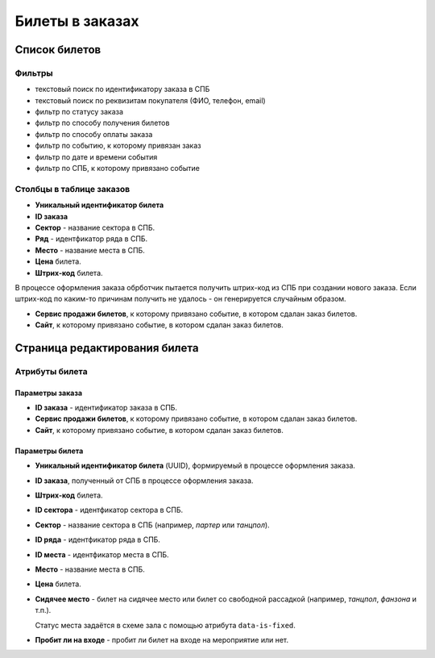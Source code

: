 ################
Билеты в заказах
################

**************
Список билетов
**************

Фильтры
=======

* текстовый поиск по идентификатору заказа в СПБ
* текстовый поиск по реквизитам покупателя (ФИО, телефон, email)
* фильтр по статусу заказа
* фильтр по способу получения билетов
* фильтр по способу оплаты заказа
* фильтр по событию, к которому привязан заказ
* фильтр по дате и времени события
* фильтр по СПБ, к которому привязано событие

.. only:: dev

  Действия с выбранными билетами
  ==============================

  * удалить (только для суперадминистраторов)

Столбцы в таблице заказов
=========================

* **Уникальный идентификатор билета**

* **ID заказа**

* **Сектор** - название сектора в СПБ.

* **Ряд** - идентфикатор ряда в СПБ.

* **Место** - название места в СПБ.

* **Цена** билета.

* **Штрих-код** билета.

В процессе оформления заказа обрботчик пытается получить штрих-код из СПБ при создании нового заказа. Если штрих-код по каким-то причинам получить не удалось - он генерируется случайным образом.

* **Сервис продажи билетов**, к которому привязано событие, в котором сдалан заказ билетов.

* **Сайт**, к которому привязано событие, в котором сдалан заказ билетов.

******************************
Страница редактирования билета
******************************

Атрибуты билета
===============

Параметры заказа
----------------

* **ID заказа** - идентификатор заказа в СПБ.

* **Сервис продажи билетов**, к которому привязано событие, в котором сдалан заказ билетов.

* **Сайт**, к которому привязано событие, в котором сдалан заказ билетов.

Параметры билета
----------------

* **Уникальный идентификатор билета** (UUID), формируемый в процессе оформления заказа.

* **ID заказа**, полученный от СПБ в процессе оформления заказа.

* **Штрих-код** билета.

* **ID сектора** - идентфикатор сектора в СПБ.

* **Сектор** - название сектора в СПБ (например, *партер* или *танцпол*).

* **ID ряда** - идентфикатор ряда в СПБ.

* **ID места** - идентфикатор места в СПБ.

* **Место** - название места в СПБ.

* **Цена** билета.

* **Сидячее место** - билет на сидячее место или билет со свободной рассадкой (например, *танцпол*, *фанзона* и т.п.).

  Статус места задаётся в схеме зала с помощью атрибута ``data-is-fixed``.

* **Пробит ли на входе** - пробит ли билет на входе на мероприятие или нет.

.. todo:: Задел на будущее - на данный момент проверка электронных билетов на входе на мероприятие не реализована.

.. only:: dev

  Это можно сделать разными способоами:

  * либо БЕЗ использования Интернета на месте - используя считыватель штрих-кодов, сохраняющий штрих-коды пробитых билетов в какой-нибудь локальный файл, из которого затем в админ-панели билеты пакетно отмечаются пробитыми;
  * либо С использованием Интернета на месте - используя считыватель штрих-кодов в связке программным интерфейсом, который сразу же отправляет информацию в бэкенд сайта и отмечает конкретный билет пробитым.
